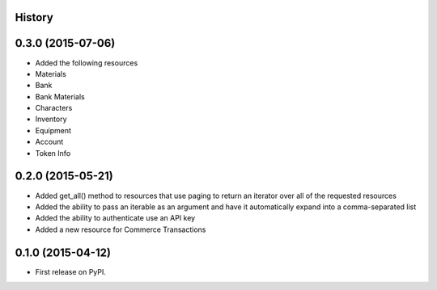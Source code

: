 .. :changelog:

History
-------

0.3.0 (2015-07-06)
------------------

* Added the following resources
* Materials
* Bank
* Bank Materials
* Characters
* Inventory
* Equipment
* Account
* Token Info

0.2.0 (2015-05-21)
------------------

* Added get_all() method to resources that use paging to return an iterator over all of the requested resources
* Added the ability to pass an iterable as an argument and have it automatically expand into a comma-separated list
* Added the ability to authenticate use an API key
* Added a new resource for Commerce Transactions

0.1.0 (2015-04-12)
------------------

* First release on PyPI.